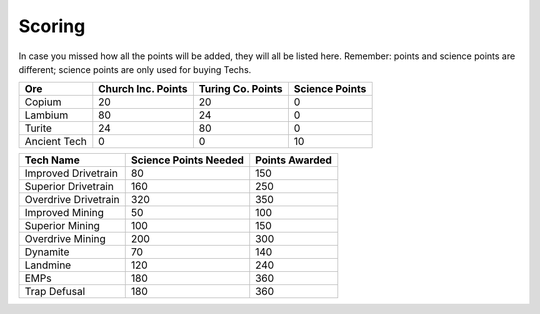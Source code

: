 =======
Scoring
=======

.. raw:: html

    <style> .red {color:#BC0C25; font-weight:bold; font-size:16px} </style>
    <style> .blue {color:#1769BC; font-weight:bold; font-size:16px} </style>
    <style> .green {color:#469B34; font-weight:bold; font-size:16px} </style>
    <style> .brown {color:#623514; font-weight:bold; font-size:16px} </style>
    <style> .gold {color:#E1C564; font-weight:bold; font-size:16px} </style>

.. role:: red
.. role:: blue
.. role:: green
.. role:: brown
.. role:: gold


In case you missed how all the points will be added, they will all be listed here. Remember: points and science points
are different; science points are :gold:`only` used for buying Techs.

====================== ==========================  ========================  =======================
Ore                    :blue:`Church Inc. Points`  :red:`Turing Co. Points`  :brown:`Science Points`
====================== ==========================  ========================  =======================
:green:`Copium`        20                          20                        0
:blue:`Lambium`        80                          24                        0
:red:`Turite`          24                          80                        0
:brown:`Ancient Tech`  0                           0                         10
====================== ==========================  ========================  =======================


============================ ===================== ==============
Tech Name                    Science Points Needed Points Awarded
============================ ===================== ==============
Improved Drivetrain          80                    150
Superior Drivetrain          160                   250
Overdrive Drivetrain         320                   350
Improved Mining              50                    100
Superior Mining              100                   150
Overdrive Mining             200                   300
Dynamite                     70                    140
Landmine                     120                   240
EMPs                         180                   360
Trap Defusal                 180                   360
============================ ===================== ==============

